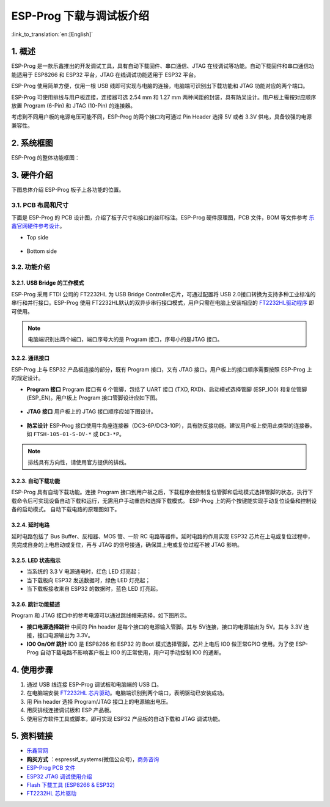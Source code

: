 ESP-Prog 下载与调试板介绍
=========================

:link_to_translation:`en:[English]`


1. 概述
-------

ESP-Prog 是一款乐鑫推出的开发调试工具，具有自动下载固件、串口通信、JTAG
在线调试等功能。自动下载固件和串口通信功能适用于 ESP8266 和 ESP32
平台，JTAG 在线调试功能适用于 ESP32 平台。

ESP-Prog 使用简单方便，仅用一根 USB
线即可实现与电脑的连接，电脑端可识别出下载功能和 JTAG
功能对应的两个端口。

ESP-Prog 可使用排线与用户板连接，连接器可选 2.54 mm 和 1.27 mm
两种间距的封装，具有防呆设计。用户板上需按对应顺序放置 Program (6-Pin)
和 JTAG (10-Pin) 的连接器。

考虑到不同用户板的电源电压可能不同，ESP-Prog 的两个接口均可通过 Pin
Header 选择 5V 或者 3.3V 供电，具备较强的电源兼容性。

2. 系统框图
-----------

ESP-Prog 的整体功能框图：

.. figure:: ../../_static/hw-reference/esp-prog/block.png
   :align: center

3. 硬件介绍
-----------

下图总体介绍 ESP-Prog 板子上各功能的位置。

.. figure:: ../../_static/hw-reference/esp-prog/modules.png
   :align: center

3.1. PCB 布局和尺寸
~~~~~~~~~~~~~~~~~~~

下面是 ESP-Prog 的 PCB 设计图，介绍了板子尺寸和接口的丝印标注。ESP-Prog
硬件原理图，PCB 文件，BOM 等文件参考
`乐鑫官网硬件参考设计 <http://espressif.com/zh-hans/support/download/documents?keys=参考设计>`_。

-  Top side

.. figure:: ../../_static/hw-reference/esp-prog/top.jpg
   :align: center

-  Bottom side

.. figure:: ../../_static/hw-reference/esp-prog/bottom.jpg
   :align: center


3.2. 功能介绍
~~~~~~~~~~~~~

3.2.1. USB Bridge 的工作模式
^^^^^^^^^^^^^^^^^^^^^^^^^^^^

ESP-Prog 采用 FTDI 公司的 FT2232HL 为 USB Bridge Controller芯片，可通过配置将 USB 2.0接口转换为支持多种工业标准的串行和并行接口。ESP-Prog 使用 FT2232HL默认的双异步串行接口模式，用户只需在电脑上安装相应的 `FT2232HL驱动程序 <http://www.ftdichip.com/Drivers/VCP.htm>`__ 即可使用。

.. Note:: 电脑端识别出两个端口，端口序号大的是 Program 接口，序号小的是JTAG 接口。

3.2.2. 通讯接口
^^^^^^^^^^^^^^^

ESP-Prog 上与 ESP32 产品板连接的部分，既有 Program 接口，又有 JTAG
接口。用户板上的接口顺序需要按照 ESP-Prog 上的规定设计。

-  **Program 接口**
   Program 接口有 6 个管脚，包括了 UART 接口 (TXD,
   RXD)、启动模式选择管脚 (ESP\_IO0) 和复位管脚 (ESP\_EN)。用户板上
   Program 接口管脚设计应如下图。

.. figure:: ../../_static/hw-reference/esp-prog/program_pin.png
   :align: center

-  **JTAG 接口**
   用户板上的 JTAG 接口顺序应如下图设计。

.. figure:: ../../_static/hw-reference/esp-prog/JTAG_pin.png
   :align: center

-  **防呆设计**
   ESP-Prog
   接口使用牛角座连接器（DC3-6P/DC3-10P），具有防反接功能。建议用户板上使用此类型的连接器。如
   ``FTSH-105-01-S-DV-*`` 或 ``DC3-*P``\ 。

.. Note:: 排线具有方向性，请使用官方提供的排线。

3.2.3. 自动下载功能
^^^^^^^^^^^^^^^^^^^

ESP-Prog 具有自动下载功能。连接 Program
接口到用户板之后，下载程序会控制复位管脚和启动模式选择管脚的状态，执行下载命令后可实现设备自动下载和运行，无需用户手动重启和选择下载模式。
ESP-Prog 上的两个按键能实现手动复位设备和控制设备的启动模式。
自动下载电路的原理图如下。

.. figure:: ../../_static/hw-reference/esp-prog/Auto_program.png
   :align: center

3.2.4. 延时电路
^^^^^^^^^^^^^^^

延时电路包括了 Bus Buffer、反相器、MOS 管、一阶 RC
电路等器件。延时电路的作用实现 ESP32
芯片在上电或复位过程中，先完成自身的上电启动或复位，再与 JTAG
的信号接通，确保其上电或复位过程不被 JTAG 影响。

.. figure:: ../../_static/hw-reference/esp-prog/delay_cricuit.png
   :align: center

3.2.5. LED 状态指示
^^^^^^^^^^^^^^^^^^^

-  当系统的 3.3 V 电源通电时，红色 LED 灯亮起；
-  当下载板向 ESP32 发送数据时，绿色 LED 灯亮起；
-  当下载板接收来自 ESP32 的数据时，蓝色 LED 灯亮起。

.. figure:: ../../_static/hw-reference/esp-prog/prog_led.jpg
   :align: center

3.2.6. 跳针功能描述
^^^^^^^^^^^^^^^^^^^

Program 和 JTAG 接口中的参考电源可以通过跳线帽来选择，如下图所示。

-  **接口电源选择跳针**
   中间的 Pin header 是每个接口的电源输入管脚。其与 5V连接，接口的电源输出为 5V。其与 3.3V 连接，接口电源输出为 3.3V。

-  **IO0 On/Off 跳针**
   IO0 是 ESP8266 和 ESP32 的 Boot 模式选择管脚，芯片上电后 IO0 做正常GPIO 使用。为了使 ESP-Prog 自动下载电路不影响客户板上 IO0 的正常使用，用户可手动控制 IO0 的通断。

.. figure:: ../../_static/hw-reference/esp-prog/prog_power_sel.jpg
   :align: center

4. 使用步骤
-----------

1. 通过 USB 线连接 ESP-Prog 调试板和电脑端的 USB 口。
2. 在电脑端安装 `FT2232HL
   芯片驱动 <http://www.ftdichip.com/Drivers/VCP.htm>`__。电脑端识别到两个端口，表明驱动已安装成功。
3. 用 Pin header 选择 Program/JTAG 接口上的电源输出电压。
4. 用灰排线连接调试板和 ESP 产品板。
5. 使用官方软件工具或脚本，即可实现 ESP32 产品板的自动下载和 JTAG
   调试功能。

5. 资料链接
-----------

-  `乐鑫官网 <http://www.espressif.com>`__

-  **购买方式** ：espressif\_systems(微信公众号)，`商务咨询 <http://www.espressif.com/en/company/contact/pre-sale-questions-crm>`__

-  `ESP-Prog PCB
   文件 <http://espressif.com/zh-hans/support/download/documents?keys=参考设计>`__

-  `ESP32 JTAG
   调试使用介绍 <https://docs.espressif.com/projects/esp-idf/en/stable/api-guides/jtag-debugging/index.html#>`__

-  `Flash 下载工具 (ESP8266 &
   ESP32) <http://www.espressif.com/zh-hans/support/download/other-tools#>`__

-  `FT2232HL 芯片驱动 <http://www.ftdichip.com/Drivers/VCP.htm>`__


